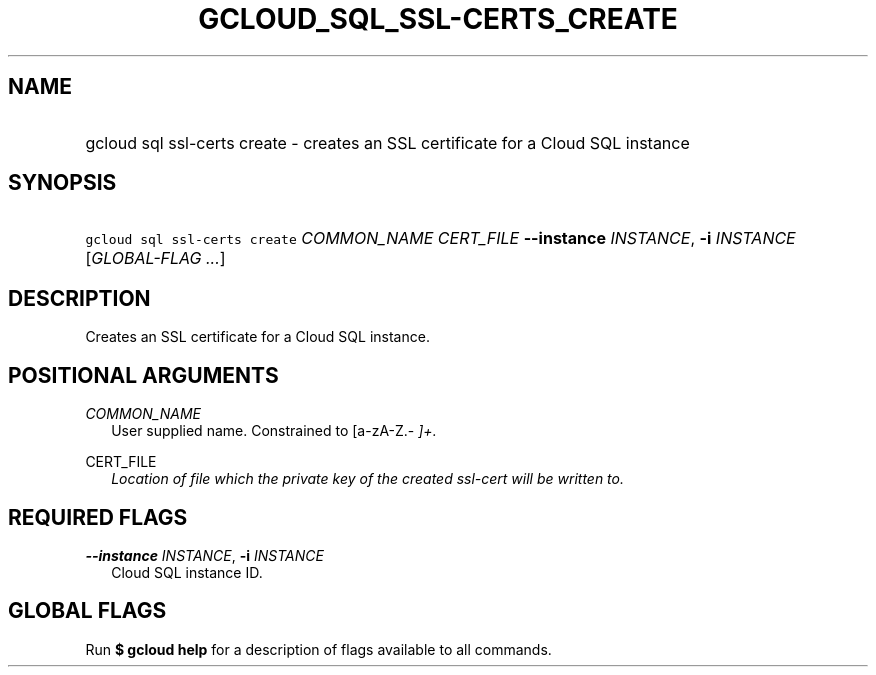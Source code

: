 
.TH "GCLOUD_SQL_SSL\-CERTS_CREATE" 1



.SH "NAME"
.HP
gcloud sql ssl\-certs create \- creates an SSL certificate for a Cloud SQL instance



.SH "SYNOPSIS"
.HP
\f5gcloud sql ssl\-certs create\fR \fICOMMON_NAME\fR \fICERT_FILE\fR \fB\-\-instance\fR \fIINSTANCE\fR, \fB\-i\fR \fIINSTANCE\fR [\fIGLOBAL\-FLAG\ ...\fR]



.SH "DESCRIPTION"

Creates an SSL certificate for a Cloud SQL instance.



.SH "POSITIONAL ARGUMENTS"

\fICOMMON_NAME\fR
.RS 2m
User supplied name. Constrained to [a\-zA\-Z.\-\fI ]+.

.RE
\fRCERT_FILE\fI
.RS 2m
Location of file which the private key of the created ssl\-cert will be written
to.


\fR
.RE

.SH "REQUIRED FLAGS"

\fB\-\-instance\fR \fIINSTANCE\fR, \fB\-i\fR \fIINSTANCE\fR
.RS 2m
Cloud SQL instance ID.


.RE

.SH "GLOBAL FLAGS"

Run \fB$ gcloud help\fR for a description of flags available to all commands.
